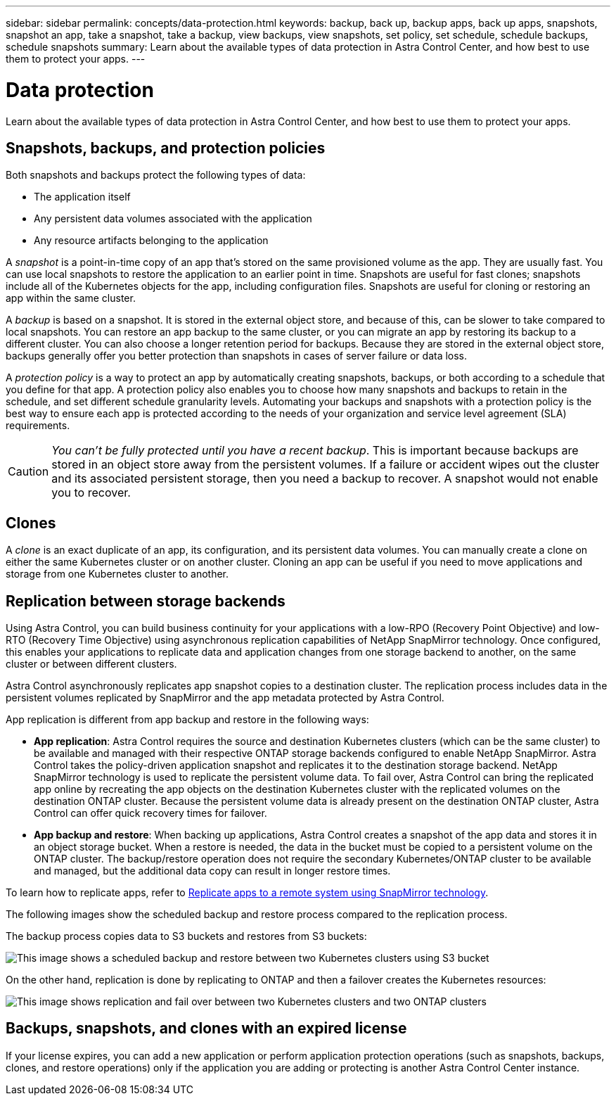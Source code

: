 ---
sidebar: sidebar
permalink: concepts/data-protection.html
keywords: backup, back up, backup apps, back up apps, snapshots, snapshot an app, take a snapshot, take a backup, view backups, view snapshots, set policy, set schedule, schedule backups, schedule snapshots
summary: Learn about the available types of data protection in Astra Control Center, and how best to use them to protect your apps.
---

= Data protection
:hardbreaks:
:icons: font
:imagesdir: ../media/concepts/

[.lead]
Learn about the available types of data protection in Astra Control Center, and how best to use them to protect your apps.

== Snapshots, backups, and protection policies

Both snapshots and backups protect the following types of data:

* The application itself
* Any persistent data volumes associated with the application
//* Any cluster-scoped resources defined in the application manifest files
* Any resource artifacts belonging to the application

A _snapshot_ is a point-in-time copy of an app that's stored on the same provisioned volume as the app. They are usually fast. You can use local snapshots to restore the application to an earlier point in time. Snapshots are useful for fast clones; snapshots include all of the Kubernetes objects for the app, including configuration files. Snapshots are useful for cloning or restoring an app within the same cluster.

A _backup_ is based on a snapshot. It is stored in the external object store, and because of this, can be slower to take compared to local snapshots. You can restore an app backup to the same cluster, or you can migrate an app by restoring its backup to a different cluster. You can also choose a longer retention period for backups. Because they are stored in the external object store, backups generally offer you better protection than snapshots in cases of server failure or data loss.

A _protection policy_ is a way to protect an app by automatically creating snapshots, backups, or both according to a schedule that you define for that app. A protection policy also enables you to choose how many snapshots and backups to retain in the schedule, and set different schedule granularity levels. Automating your backups and snapshots with a protection policy is the best way to ensure each app is protected according to the needs of your organization and service level agreement (SLA) requirements.

CAUTION: _You can't be fully protected until you have a recent backup_. This is important because backups are stored in an object store away from the persistent volumes. If a failure or accident wipes out the cluster and its associated persistent storage, then you need a backup to recover. A snapshot would not enable you to recover.

== Clones

A _clone_ is an exact duplicate of an app, its configuration, and its persistent data volumes. You can manually create a clone on either the same Kubernetes cluster or on another cluster. Cloning an app can be useful if you need to move applications and storage from one Kubernetes cluster to another.

== Replication between storage backends

Using Astra Control, you can build business continuity for your applications with a low-RPO (Recovery Point Objective) and low-RTO (Recovery Time Objective) using asynchronous replication capabilities of NetApp SnapMirror technology. Once configured, this enables your applications to replicate data and application changes from one storage backend to another, on the same cluster or between different clusters.

Astra Control asynchronously replicates app snapshot copies to a destination cluster. The replication process includes data in the persistent volumes replicated by SnapMirror and the app metadata protected by Astra Control.

App replication is different from app backup and restore in the following ways:

* *App replication*: Astra Control requires the source and destination Kubernetes clusters (which can be the same cluster) to be available and managed with their respective ONTAP storage backends configured to enable NetApp SnapMirror. Astra Control takes the policy-driven application snapshot and replicates it to the destination storage backend. NetApp SnapMirror technology is used to replicate the persistent volume data. To fail over, Astra Control can bring the replicated app online by recreating the app objects on the destination Kubernetes cluster with the replicated volumes on the destination ONTAP cluster. Because the persistent volume data is already present on the destination ONTAP cluster, Astra Control can offer quick recovery times for failover.

* *App backup and restore*: When backing up applications, Astra Control creates a snapshot of the app data and stores it in an object storage bucket. When a restore is needed, the data in the bucket must be copied to a persistent volume on the ONTAP cluster. The backup/restore operation does not require the secondary Kubernetes/ONTAP cluster to be available and managed, but the additional data copy can result in longer restore times.

To learn how to replicate apps, refer to link:../use/replicate_snapmirror.html[Replicate apps to a remote system using SnapMirror technology].

The following images show the scheduled backup and restore process compared to the replication process.

The backup process copies data to S3 buckets and restores from S3 buckets:

image:acc-backup_4in.png["This image shows a scheduled backup and restore between two Kubernetes clusters using S3 bucket"]

On the other hand, replication is done by replicating to ONTAP and then a failover creates the Kubernetes resources:

image:acc-replication_4in.png["This image shows replication and fail over between two Kubernetes clusters and two ONTAP clusters "]

== Backups, snapshots, and clones with an expired license

If your license expires, you can add a new application or perform application protection operations (such as snapshots, backups, clones, and restore operations) only if the application you are adding or protecting is another Astra Control Center instance.
